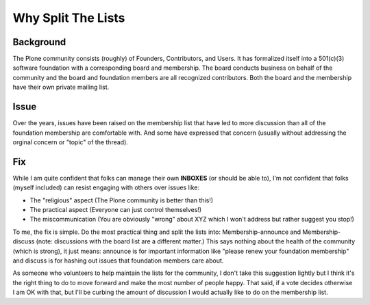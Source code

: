 Why Split The Lists
===================

.. post:: 2012/10/22
   :tags: plone, python
   :category: python
   :author: me
   :location: DC
   :language: en

Background
----------

The Plone community consists (roughly) of Founders, Contributors, and Users. It has formalized itself into a 501(c)(3) software foundation with a corresponding board and membership. The board conducts business on behalf of the community and the board and foundation members are all recognized contributors. Both the board and the membership have their own private mailing list.

Issue
-----

Over the years, issues have been raised on the membership list that have led to more discussion than all of the foundation membership are comfortable with. And some have expressed that concern (usually without addressing the orginal concern or "topic" of the thread).

Fix
---

While I am quite confident that folks can manage their own **INBOXES** (or should be able to), I'm not confident that folks (myself included) can resist engaging with others over issues like:

- The "religious" aspect (The Plone community is better than this!)
- The practical aspect (Everyone can just control themselves!)
- The miscommunication (You are obviously "wrong" about XYZ which I won't address but rather suggest you stop!)

To me, the fix is simple. Do the most practical thing and split the lists into: Membership-announce and Membership-discuss (note: discussions with the board list are a different matter.) This says nothing about the health of the community (which is strong), it just means: announce is for important information like "please renew your foundation membership" and discuss is for hashing out issues that foundation members care about.

As someone who volunteers to help maintain the lists for the community, I don't take this suggestion lightly but I think it's the right thing to do to move forward and make the most number of people happy. That said, if a vote decides otherwise I am OK with that, but I'll be curbing the amount of discussion I would actually like to do on the membership list.
